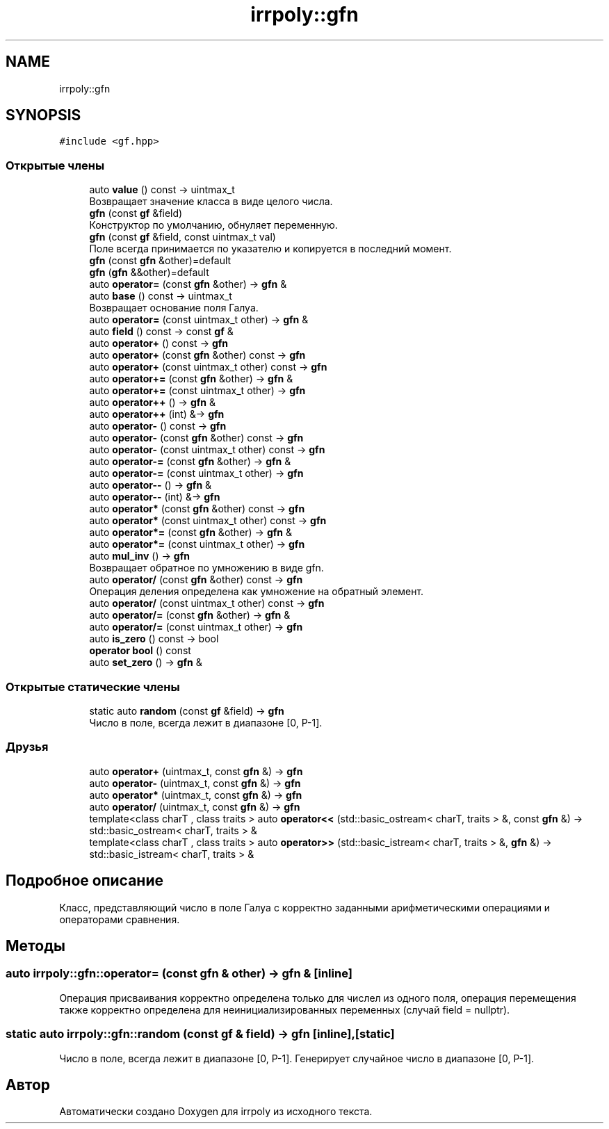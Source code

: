 .TH "irrpoly::gfn" 3 "Пн 4 Май 2020" "Version 2.1.1" "irrpoly" \" -*- nroff -*-
.ad l
.nh
.SH NAME
irrpoly::gfn
.SH SYNOPSIS
.br
.PP
.PP
\fC#include <gf\&.hpp>\fP
.SS "Открытые члены"

.in +1c
.ti -1c
.RI "auto \fBvalue\fP () const \-> uintmax_t"
.br
.RI "Возвращает значение класса в виде целого числа\&. "
.ti -1c
.RI "\fBgfn\fP (const \fBgf\fP &field)"
.br
.RI "Конструктор по умолчанию, обнуляет переменную\&. "
.ti -1c
.RI "\fBgfn\fP (const \fBgf\fP &field, const uintmax_t val)"
.br
.RI "Поле всегда принимается по указателю и копируется в последний момент\&. "
.ti -1c
.RI "\fBgfn\fP (const \fBgfn\fP &other)=default"
.br
.ti -1c
.RI "\fBgfn\fP (\fBgfn\fP &&other)=default"
.br
.ti -1c
.RI "auto \fBoperator=\fP (const \fBgfn\fP &other) \-> \fBgfn\fP &"
.br
.ti -1c
.RI "auto \fBbase\fP () const \-> uintmax_t"
.br
.RI "Возвращает основание поля Галуа\&. "
.ti -1c
.RI "auto \fBoperator=\fP (const uintmax_t other) \-> \fBgfn\fP &"
.br
.ti -1c
.RI "auto \fBfield\fP () const \-> const \fBgf\fP &"
.br
.ti -1c
.RI "auto \fBoperator+\fP () const \-> \fBgfn\fP"
.br
.ti -1c
.RI "auto \fBoperator+\fP (const \fBgfn\fP &other) const \-> \fBgfn\fP"
.br
.ti -1c
.RI "auto \fBoperator+\fP (const uintmax_t other) const \-> \fBgfn\fP"
.br
.ti -1c
.RI "auto \fBoperator+=\fP (const \fBgfn\fP &other) \-> \fBgfn\fP &"
.br
.ti -1c
.RI "auto \fBoperator+=\fP (const uintmax_t other) \-> \fBgfn\fP"
.br
.ti -1c
.RI "auto \fBoperator++\fP () \-> \fBgfn\fP &"
.br
.ti -1c
.RI "auto \fBoperator++\fP (int) &\-> \fBgfn\fP"
.br
.ti -1c
.RI "auto \fBoperator\-\fP () const \-> \fBgfn\fP"
.br
.ti -1c
.RI "auto \fBoperator\-\fP (const \fBgfn\fP &other) const \-> \fBgfn\fP"
.br
.ti -1c
.RI "auto \fBoperator\-\fP (const uintmax_t other) const \-> \fBgfn\fP"
.br
.ti -1c
.RI "auto \fBoperator\-=\fP (const \fBgfn\fP &other) \-> \fBgfn\fP &"
.br
.ti -1c
.RI "auto \fBoperator\-=\fP (const uintmax_t other) \-> \fBgfn\fP"
.br
.ti -1c
.RI "auto \fBoperator\-\-\fP () \-> \fBgfn\fP &"
.br
.ti -1c
.RI "auto \fBoperator\-\-\fP (int) &\-> \fBgfn\fP"
.br
.ti -1c
.RI "auto \fBoperator*\fP (const \fBgfn\fP &other) const \-> \fBgfn\fP"
.br
.ti -1c
.RI "auto \fBoperator*\fP (const uintmax_t other) const \-> \fBgfn\fP"
.br
.ti -1c
.RI "auto \fBoperator*=\fP (const \fBgfn\fP &other) \-> \fBgfn\fP &"
.br
.ti -1c
.RI "auto \fBoperator*=\fP (const uintmax_t other) \-> \fBgfn\fP"
.br
.ti -1c
.RI "auto \fBmul_inv\fP () \-> \fBgfn\fP"
.br
.RI "Возвращает обратное по умножению в виде gfn\&. "
.ti -1c
.RI "auto \fBoperator/\fP (const \fBgfn\fP &other) const \-> \fBgfn\fP"
.br
.RI "Операция деления определена как умножение на обратный элемент\&. "
.ti -1c
.RI "auto \fBoperator/\fP (const uintmax_t other) const \-> \fBgfn\fP"
.br
.ti -1c
.RI "auto \fBoperator/=\fP (const \fBgfn\fP &other) \-> \fBgfn\fP &"
.br
.ti -1c
.RI "auto \fBoperator/=\fP (const uintmax_t other) \-> \fBgfn\fP"
.br
.ti -1c
.RI "auto \fBis_zero\fP () const \-> bool"
.br
.ti -1c
.RI "\fBoperator bool\fP () const"
.br
.ti -1c
.RI "auto \fBset_zero\fP () \-> \fBgfn\fP &"
.br
.in -1c
.SS "Открытые статические члены"

.in +1c
.ti -1c
.RI "static auto \fBrandom\fP (const \fBgf\fP &field) \-> \fBgfn\fP"
.br
.RI "Число в поле, всегда лежит в диапазоне [0, P-1]\&. "
.in -1c
.SS "Друзья"

.in +1c
.ti -1c
.RI "auto \fBoperator+\fP (uintmax_t, const \fBgfn\fP &) \-> \fBgfn\fP"
.br
.ti -1c
.RI "auto \fBoperator\-\fP (uintmax_t, const \fBgfn\fP &) \-> \fBgfn\fP"
.br
.ti -1c
.RI "auto \fBoperator*\fP (uintmax_t, const \fBgfn\fP &) \-> \fBgfn\fP"
.br
.ti -1c
.RI "auto \fBoperator/\fP (uintmax_t, const \fBgfn\fP &) \-> \fBgfn\fP"
.br
.ti -1c
.RI "template<class charT , class traits > auto \fBoperator<<\fP (std::basic_ostream< charT, traits > &, const \fBgfn\fP &) \-> std::basic_ostream< charT, traits > &"
.br
.ti -1c
.RI "template<class charT , class traits > auto \fBoperator>>\fP (std::basic_istream< charT, traits > &, \fBgfn\fP &) \-> std::basic_istream< charT, traits > &"
.br
.in -1c
.SH "Подробное описание"
.PP 
Класс, представляющий число в поле Галуа с корректно заданными арифметическими операциями и операторами сравнения\&. 
.SH "Методы"
.PP 
.SS "auto irrpoly::gfn::operator= (const \fBgfn\fP & other) \-> \fBgfn\fP & \fC [inline]\fP"
Операция присваивания корректно определена только для числел из одного поля, операция перемещения также корректно определена для неинициализированных переменных (случай field = nullptr)\&. 
.SS "static auto irrpoly::gfn::random (const \fBgf\fP & field) \-> \fBgfn\fP \fC [inline]\fP, \fC [static]\fP"

.PP
Число в поле, всегда лежит в диапазоне [0, P-1]\&. Генерирует случайное число в диапазоне [0, P-1]\&. 

.SH "Автор"
.PP 
Автоматически создано Doxygen для irrpoly из исходного текста\&.
